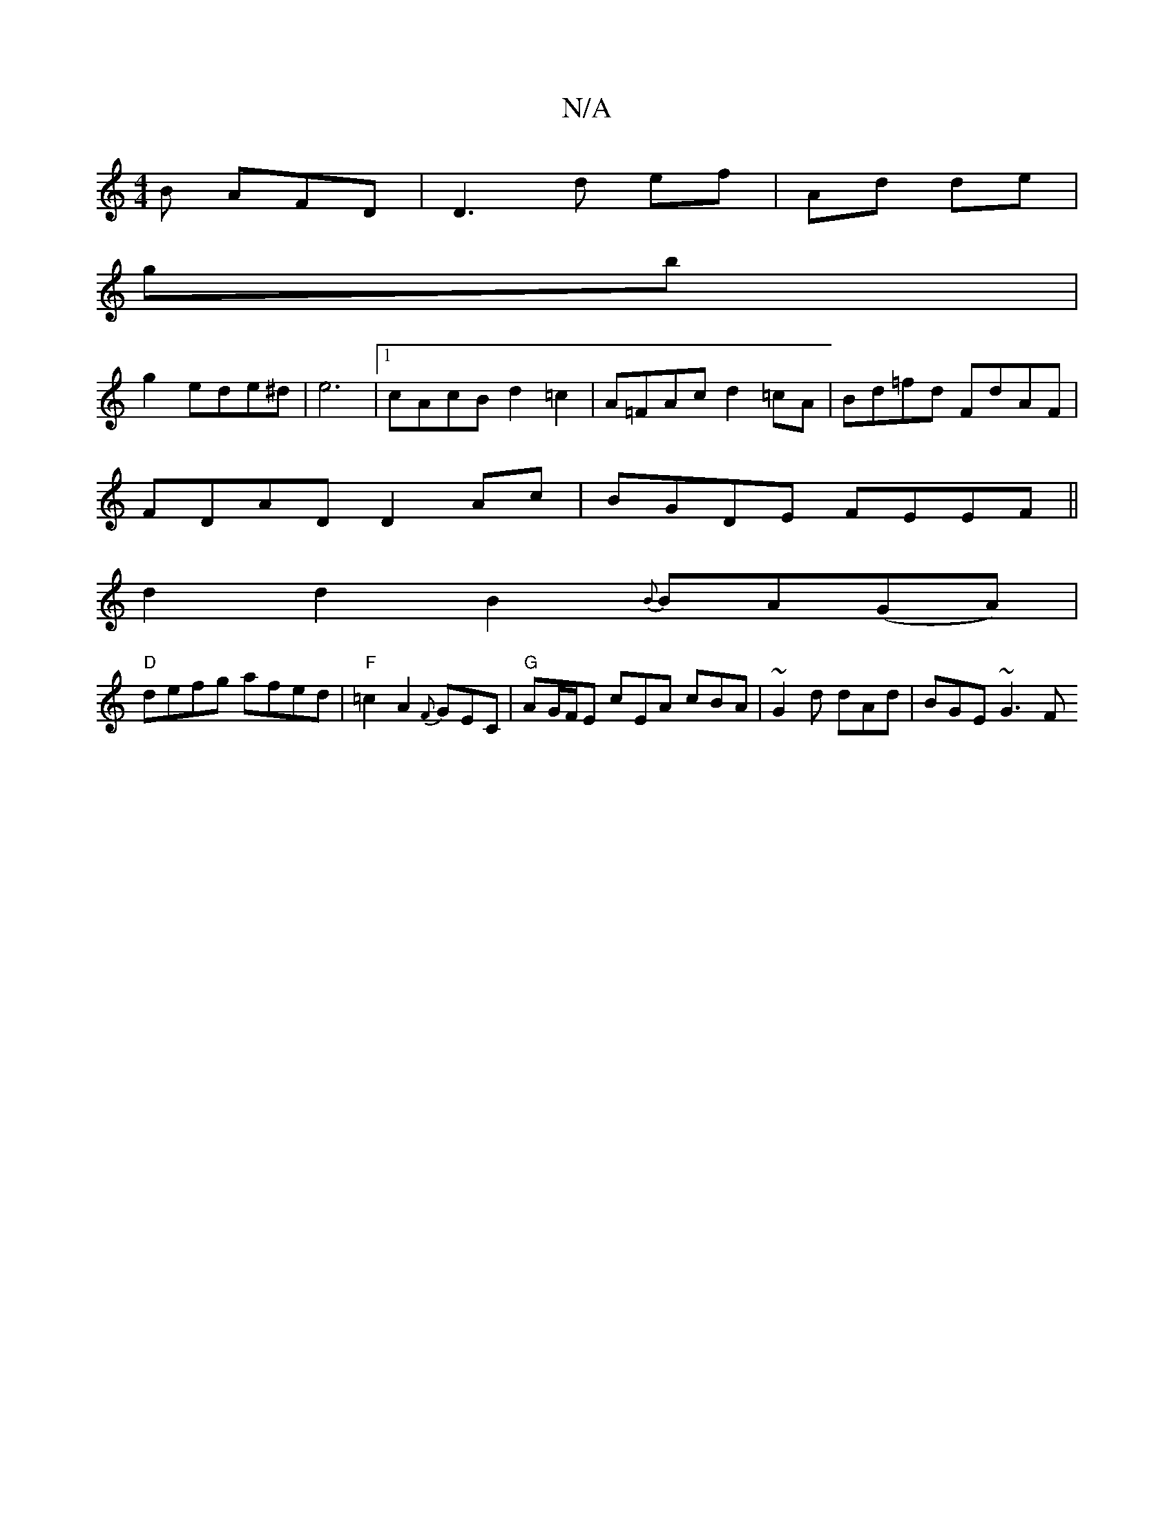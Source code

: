 X:1
T:N/A
M:4/4
R:N/A
K:Cmajor
B AFD|D3d ef|Ad de|
gb |
g2 ede^d | e6 |[1 cAcB d2 =c2 | A=FAc d2=cA| Bd=fd FdAF |
FDAD D2 Ac | BGDE FEEF ||
d2d2 B2{B}BA(GA)|
"D"defg afed | "F"=c2A2 {F}GEC | "G" AG/F/E cEA cBA | ~G2d dAd | BGE ~G3F